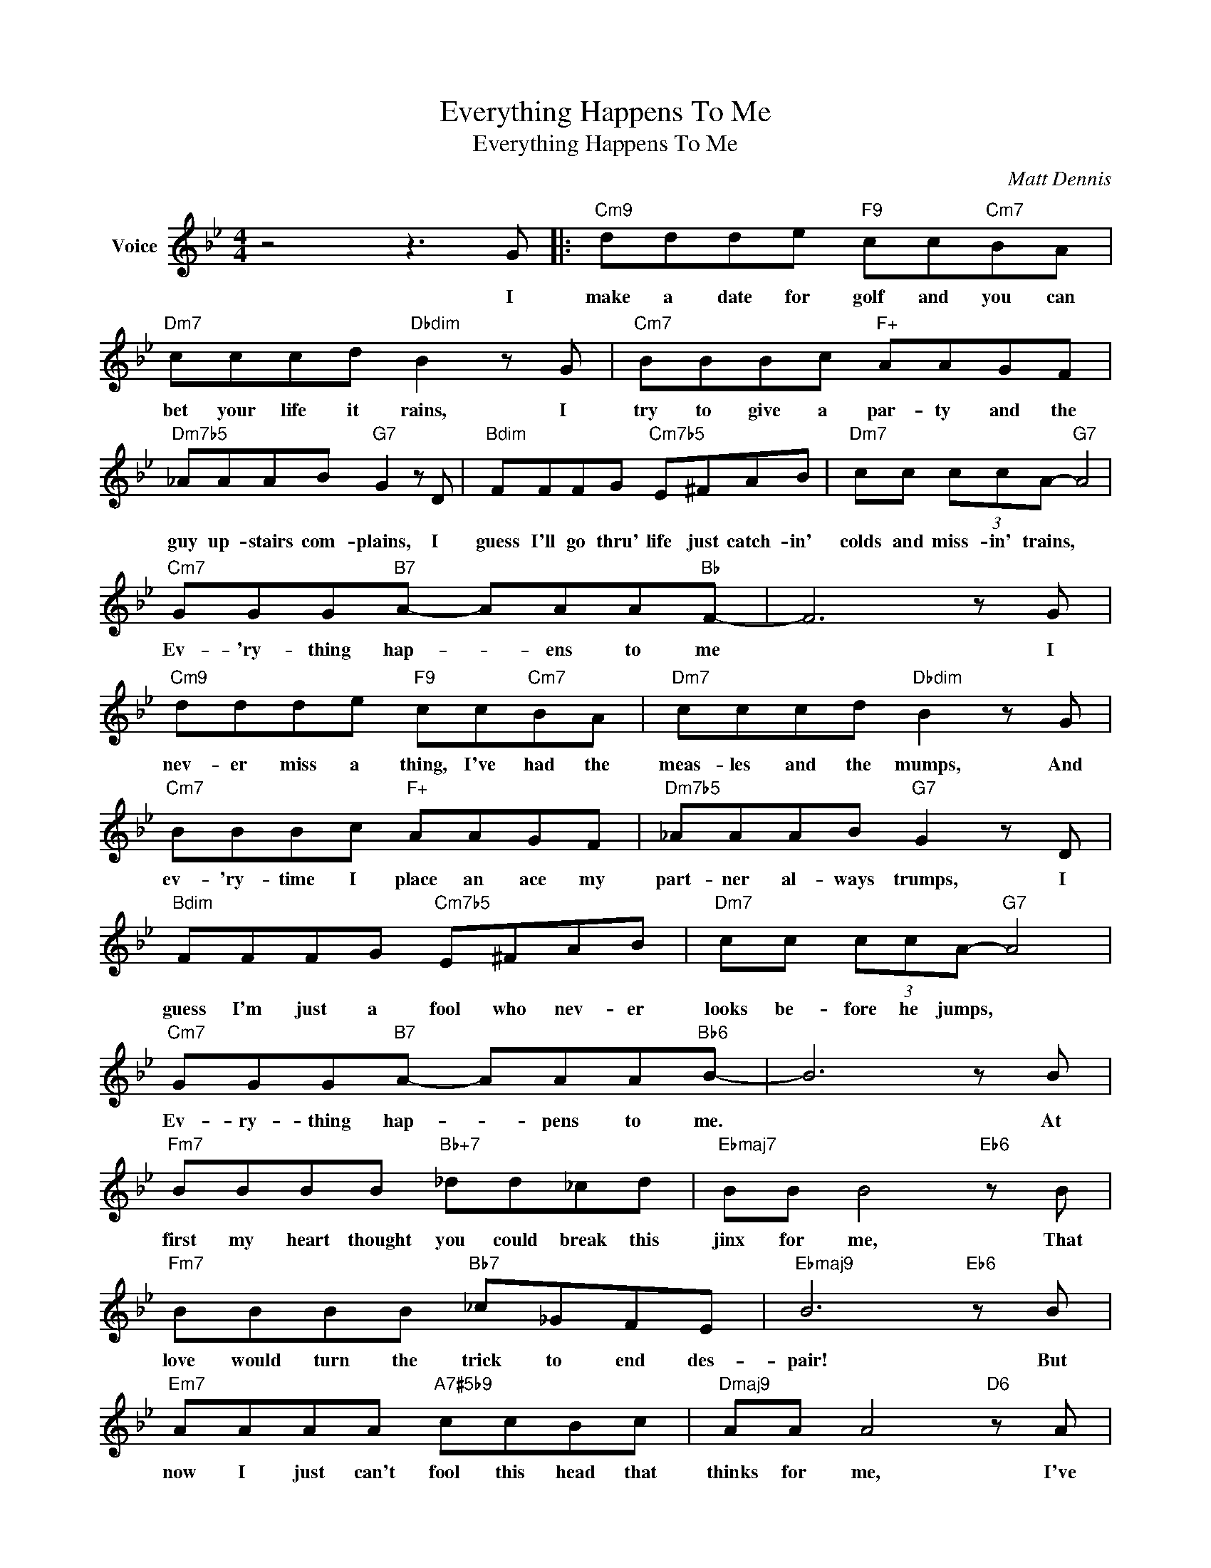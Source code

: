 X:1
T:Everything Happens To Me
T:Everything Happens To Me
C:Matt Dennis
Z:All Rights Reserved
L:1/8
M:4/4
K:Bb
V:1 treble nm="Voice"
%%MIDI program 52
V:1
 z4 z3 G |:"Cm9" ddde"F9" cc"Cm7"BA |"Dm7" cccd"Dbdim" B2 z G |"Cm7" BBBc"F+" AAGF | %4
w: I|make a date for golf and you can|bet your life it rains, I|try to give a par- ty and the|
"Dm7b5" _AAAB"G7" G2 z D |"Bdim" FFFG"Cm7b5" E^FAB |"Dm7" cc (3ccA-"G7" A4 | %7
w: guy up- stairs com- plains, I|guess I'll go thru' life just catch- in'|colds and miss- in' trains, *|
"Cm7" GGG"B7"A- AAA"Bb"F- | F6 z G |"Cm9" ddde"F9" cc"Cm7"BA |"Dm7" cccd"Dbdim" B2 z G | %11
w: Ev- 'ry- thing hap- * ens to me|* I|nev- er miss a thing, I've had the|meas- les and the mumps, And|
"Cm7" BBBc"F+" AAGF |"Dm7b5" _AAAB"G7" G2 z D |"Bdim" FFFG"Cm7b5" E^FAB |"Dm7" cc (3ccA-"G7" A4 | %15
w: ev- 'ry- time I place an ace my|part- ner al- ways trumps, I|guess I'm just a fool who nev- er|looks be- fore he jumps, *|
"Cm7" GGG"B7"A- AAA"Bb6"B- | B6 z B |"Fm7" BBBB"Bb+7" _dd_cd |"Ebmaj7" BB B4"Eb6" z B | %19
w: Ev- ry- thing hap- * pens to me.|* At|first my heart thought you could break this|jinx for me, That|
"Fm7" BBBB"Bb7" _c_GFE |"Ebmaj9" B6"Eb6" z B |"Em7" AAAA"A7#5b9" ccBc |"Dmaj9" AA A4"D6" z A | %23
w: love would turn the trick to end des-|pair! But|now I just can't fool this head that|thinks for me, I've|
"Gm" BB"D+"BB"Gm7" BB"C7"AB |"Cm7" c4-"F7" c2 z G |"Cm9" ddde"F9" cc"Cm7"BA | %26
w: mort- gaged all my cas- tles in the|air! * I've|tel- e- graphed and phoned, I sent an|
"Dm7" cccd"Dbdim" B2 z G |"Cm7" BBBc"F+7" AAGF |"Dm7b5" _AAAB"G7" G2 z D | %29
w: air- mail spec- ial too, Your|ans- wer was good- bye and there was|ev- en post- age due! I|
"Bdim" FFFG"Cm7b5" E^FAB |"Dm7" cc (3ccA-"G9" A4 |"Cm7" GGG"B7"d- ddd"Bb6"B- |1 %32
w: fell in love just once and then it|had to be with you, *|Ev- 'ry- thing hap- * pens to me.|
 B4"Cm7" z2"F7" z G :|2"B6" B4- B3 z |] %34
w: * I||

